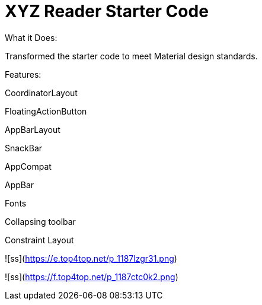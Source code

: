 # XYZ Reader Starter Code
What it Does:

Transformed the starter code to meet Material design standards.

Features:

CoordinatorLayout

FloatingActionButton

AppBarLayout

SnackBar

AppCompat

AppBar

Fonts

Collapsing toolbar

Constraint Layout

![ss](https://e.top4top.net/p_1187lzgr31.png)


![ss](https://f.top4top.net/p_1187ctc0k2.png) 
